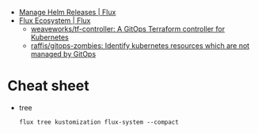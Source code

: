 - [[https://fluxcd.io/flux/guides/helmreleases/][Manage Helm Releases | Flux]]
- [[https://fluxcd.io/ecosystem/#flux-uis][Flux Ecosystem | Flux]]
  - [[https://github.com/weaveworks/tf-controller][weaveworks/tf-controller: A GitOps Terraform controller for Kubernetes]]
  - [[https://github.com/raffis/gitops-zombies][raffis/gitops-zombies: Identify kubernetes resources which are not managed by GitOps]]

* Cheat sheet

- tree
  : flux tree kustomization flux-system --compact
